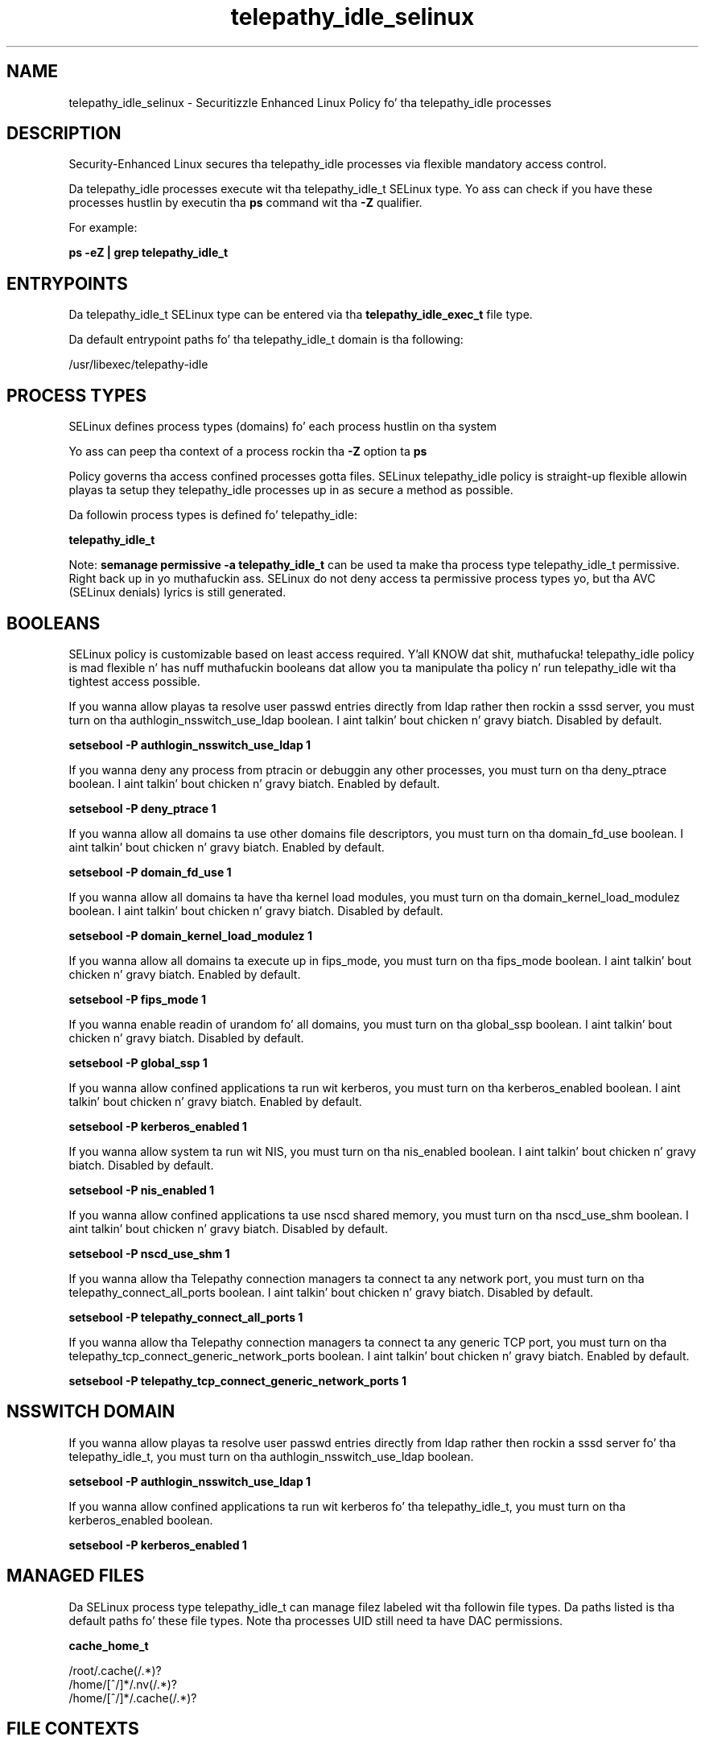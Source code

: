 .TH  "telepathy_idle_selinux"  "8"  "14-12-02" "telepathy_idle" "SELinux Policy telepathy_idle"
.SH "NAME"
telepathy_idle_selinux \- Securitizzle Enhanced Linux Policy fo' tha telepathy_idle processes
.SH "DESCRIPTION"

Security-Enhanced Linux secures tha telepathy_idle processes via flexible mandatory access control.

Da telepathy_idle processes execute wit tha telepathy_idle_t SELinux type. Yo ass can check if you have these processes hustlin by executin tha \fBps\fP command wit tha \fB\-Z\fP qualifier.

For example:

.B ps -eZ | grep telepathy_idle_t


.SH "ENTRYPOINTS"

Da telepathy_idle_t SELinux type can be entered via tha \fBtelepathy_idle_exec_t\fP file type.

Da default entrypoint paths fo' tha telepathy_idle_t domain is tha following:

/usr/libexec/telepathy-idle
.SH PROCESS TYPES
SELinux defines process types (domains) fo' each process hustlin on tha system
.PP
Yo ass can peep tha context of a process rockin tha \fB\-Z\fP option ta \fBps\bP
.PP
Policy governs tha access confined processes gotta files.
SELinux telepathy_idle policy is straight-up flexible allowin playas ta setup they telepathy_idle processes up in as secure a method as possible.
.PP
Da followin process types is defined fo' telepathy_idle:

.EX
.B telepathy_idle_t
.EE
.PP
Note:
.B semanage permissive -a telepathy_idle_t
can be used ta make tha process type telepathy_idle_t permissive. Right back up in yo muthafuckin ass. SELinux do not deny access ta permissive process types yo, but tha AVC (SELinux denials) lyrics is still generated.

.SH BOOLEANS
SELinux policy is customizable based on least access required. Y'all KNOW dat shit, muthafucka!  telepathy_idle policy is mad flexible n' has nuff muthafuckin booleans dat allow you ta manipulate tha policy n' run telepathy_idle wit tha tightest access possible.


.PP
If you wanna allow playas ta resolve user passwd entries directly from ldap rather then rockin a sssd server, you must turn on tha authlogin_nsswitch_use_ldap boolean. I aint talkin' bout chicken n' gravy biatch. Disabled by default.

.EX
.B setsebool -P authlogin_nsswitch_use_ldap 1

.EE

.PP
If you wanna deny any process from ptracin or debuggin any other processes, you must turn on tha deny_ptrace boolean. I aint talkin' bout chicken n' gravy biatch. Enabled by default.

.EX
.B setsebool -P deny_ptrace 1

.EE

.PP
If you wanna allow all domains ta use other domains file descriptors, you must turn on tha domain_fd_use boolean. I aint talkin' bout chicken n' gravy biatch. Enabled by default.

.EX
.B setsebool -P domain_fd_use 1

.EE

.PP
If you wanna allow all domains ta have tha kernel load modules, you must turn on tha domain_kernel_load_modulez boolean. I aint talkin' bout chicken n' gravy biatch. Disabled by default.

.EX
.B setsebool -P domain_kernel_load_modulez 1

.EE

.PP
If you wanna allow all domains ta execute up in fips_mode, you must turn on tha fips_mode boolean. I aint talkin' bout chicken n' gravy biatch. Enabled by default.

.EX
.B setsebool -P fips_mode 1

.EE

.PP
If you wanna enable readin of urandom fo' all domains, you must turn on tha global_ssp boolean. I aint talkin' bout chicken n' gravy biatch. Disabled by default.

.EX
.B setsebool -P global_ssp 1

.EE

.PP
If you wanna allow confined applications ta run wit kerberos, you must turn on tha kerberos_enabled boolean. I aint talkin' bout chicken n' gravy biatch. Enabled by default.

.EX
.B setsebool -P kerberos_enabled 1

.EE

.PP
If you wanna allow system ta run wit NIS, you must turn on tha nis_enabled boolean. I aint talkin' bout chicken n' gravy biatch. Disabled by default.

.EX
.B setsebool -P nis_enabled 1

.EE

.PP
If you wanna allow confined applications ta use nscd shared memory, you must turn on tha nscd_use_shm boolean. I aint talkin' bout chicken n' gravy biatch. Disabled by default.

.EX
.B setsebool -P nscd_use_shm 1

.EE

.PP
If you wanna allow tha Telepathy connection managers ta connect ta any network port, you must turn on tha telepathy_connect_all_ports boolean. I aint talkin' bout chicken n' gravy biatch. Disabled by default.

.EX
.B setsebool -P telepathy_connect_all_ports 1

.EE

.PP
If you wanna allow tha Telepathy connection managers ta connect ta any generic TCP port, you must turn on tha telepathy_tcp_connect_generic_network_ports boolean. I aint talkin' bout chicken n' gravy biatch. Enabled by default.

.EX
.B setsebool -P telepathy_tcp_connect_generic_network_ports 1

.EE

.SH NSSWITCH DOMAIN

.PP
If you wanna allow playas ta resolve user passwd entries directly from ldap rather then rockin a sssd server fo' tha telepathy_idle_t, you must turn on tha authlogin_nsswitch_use_ldap boolean.

.EX
.B setsebool -P authlogin_nsswitch_use_ldap 1
.EE

.PP
If you wanna allow confined applications ta run wit kerberos fo' tha telepathy_idle_t, you must turn on tha kerberos_enabled boolean.

.EX
.B setsebool -P kerberos_enabled 1
.EE

.SH "MANAGED FILES"

Da SELinux process type telepathy_idle_t can manage filez labeled wit tha followin file types.  Da paths listed is tha default paths fo' these file types.  Note tha processes UID still need ta have DAC permissions.

.br
.B cache_home_t

	/root/\.cache(/.*)?
.br
	/home/[^/]*/\.nv(/.*)?
.br
	/home/[^/]*/\.cache(/.*)?
.br

.SH FILE CONTEXTS
SELinux requires filez ta have a extended attribute ta define tha file type.
.PP
Yo ass can peep tha context of a gangbangin' file rockin tha \fB\-Z\fP option ta \fBls\bP
.PP
Policy governs tha access confined processes gotta these files.
SELinux telepathy_idle policy is straight-up flexible allowin playas ta setup they telepathy_idle processes up in as secure a method as possible.
.PP

.PP
.B STANDARD FILE CONTEXT

SELinux defines tha file context types fo' tha telepathy_idle, if you wanted to
store filez wit these types up in a gangbangin' finger-lickin' diffent paths, you need ta execute tha semanage command ta sepecify alternate labelin n' then use restorecon ta put tha labels on disk.

.B semanage fcontext -a -t telepathy_idle_exec_t '/srv/telepathy_idle/content(/.*)?'
.br
.B restorecon -R -v /srv/mytelepathy_idle_content

Note: SELinux often uses regular expressions ta specify labels dat match multiple files.

.I Da followin file types is defined fo' telepathy_idle:


.EX
.PP
.B telepathy_idle_exec_t
.EE

- Set filez wit tha telepathy_idle_exec_t type, if you wanna transizzle a executable ta tha telepathy_idle_t domain.


.EX
.PP
.B telepathy_idle_tmp_t
.EE

- Set filez wit tha telepathy_idle_tmp_t type, if you wanna store telepathy idle temporary filez up in tha /tmp directories.


.PP
Note: File context can be temporarily modified wit tha chcon command. Y'all KNOW dat shit, muthafucka!  If you wanna permanently chizzle tha file context you need ta use the
.B semanage fcontext
command. Y'all KNOW dat shit, muthafucka!  This will modify tha SELinux labelin database.  Yo ass will need ta use
.B restorecon
to apply tha labels.

.SH "COMMANDS"
.B semanage fcontext
can also be used ta manipulate default file context mappings.
.PP
.B semanage permissive
can also be used ta manipulate whether or not a process type is permissive.
.PP
.B semanage module
can also be used ta enable/disable/install/remove policy modules.

.B semanage boolean
can also be used ta manipulate tha booleans

.PP
.B system-config-selinux
is a GUI tool available ta customize SELinux policy settings.

.SH AUTHOR
This manual page was auto-generated using
.B "sepolicy manpage".

.SH "SEE ALSO"
selinux(8), telepathy_idle(8), semanage(8), restorecon(8), chcon(1), sepolicy(8)
, setsebool(8)</textarea>

<div id="button">
<br/>
<input type="submit" name="translate" value="Tranzizzle Dis Shiznit" />
</div>

</form> 

</div>

<div id="space3"></div>
<div id="disclaimer"><h2>Use this to translate your words into gangsta</h2>
<h2>Click <a href="more.html">here</a> to learn more about Gizoogle</h2></div>

</body>
</html>
